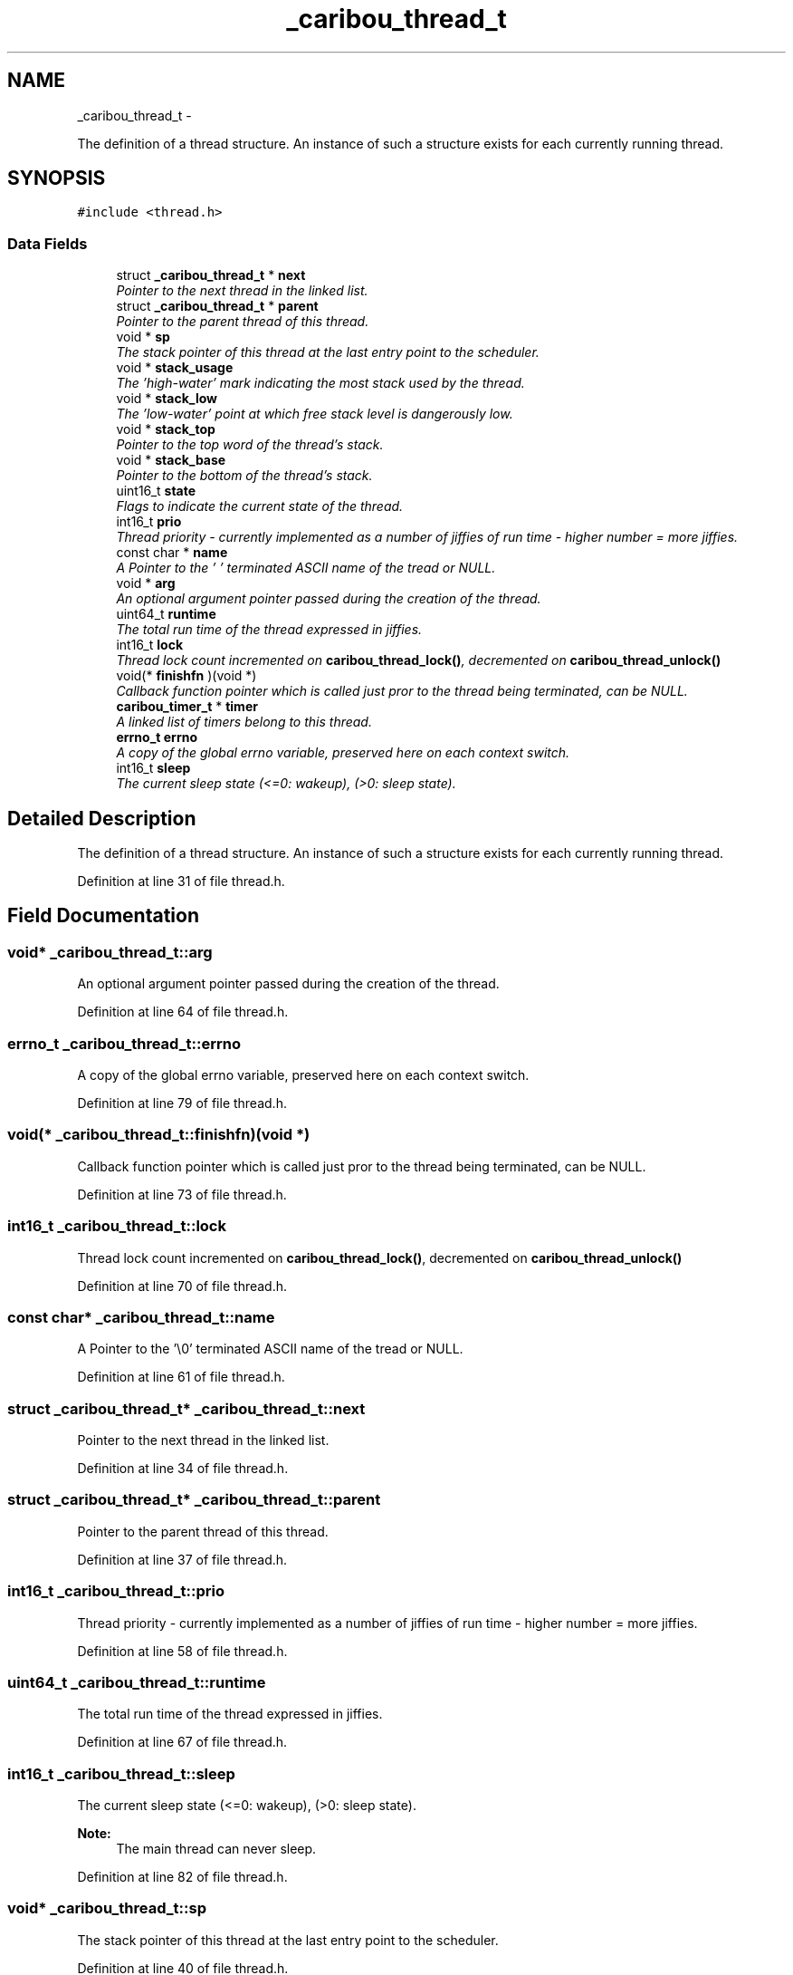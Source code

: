 .TH "_caribou_thread_t" 3 "Thu Dec 29 2016" "Version 0.9" "CARIBOU RTOS" \" -*- nroff -*-
.ad l
.nh
.SH NAME
_caribou_thread_t \- 
.PP
The definition of a thread structure\&. An instance of such a structure exists for each currently running thread\&.  

.SH SYNOPSIS
.br
.PP
.PP
\fC#include <thread\&.h>\fP
.SS "Data Fields"

.in +1c
.ti -1c
.RI "struct \fB_caribou_thread_t\fP * \fBnext\fP"
.br
.RI "\fIPointer to the next thread in the linked list\&. \fP"
.ti -1c
.RI "struct \fB_caribou_thread_t\fP * \fBparent\fP"
.br
.RI "\fIPointer to the parent thread of this thread\&. \fP"
.ti -1c
.RI "void * \fBsp\fP"
.br
.RI "\fIThe stack pointer of this thread at the last entry point to the scheduler\&. \fP"
.ti -1c
.RI "void * \fBstack_usage\fP"
.br
.RI "\fIThe 'high-water' mark indicating the most stack used by the thread\&. \fP"
.ti -1c
.RI "void * \fBstack_low\fP"
.br
.RI "\fIThe 'low-water' point at which free stack level is dangerously low\&. \fP"
.ti -1c
.RI "void * \fBstack_top\fP"
.br
.RI "\fIPointer to the top word of the thread's stack\&. \fP"
.ti -1c
.RI "void * \fBstack_base\fP"
.br
.RI "\fIPointer to the bottom of the thread's stack\&. \fP"
.ti -1c
.RI "uint16_t \fBstate\fP"
.br
.RI "\fIFlags to indicate the current state of the thread\&. \fP"
.ti -1c
.RI "int16_t \fBprio\fP"
.br
.RI "\fIThread priority - currently implemented as a number of jiffies of run time - higher number = more jiffies\&. \fP"
.ti -1c
.RI "const char * \fBname\fP"
.br
.RI "\fIA Pointer to the '\\0' terminated ASCII name of the tread or NULL\&. \fP"
.ti -1c
.RI "void * \fBarg\fP"
.br
.RI "\fIAn optional argument pointer passed during the creation of the thread\&. \fP"
.ti -1c
.RI "uint64_t \fBruntime\fP"
.br
.RI "\fIThe total run time of the thread expressed in jiffies\&. \fP"
.ti -1c
.RI "int16_t \fBlock\fP"
.br
.RI "\fIThread lock count incremented on \fBcaribou_thread_lock()\fP, decremented on \fBcaribou_thread_unlock()\fP \fP"
.ti -1c
.RI "void(* \fBfinishfn\fP )(void *)"
.br
.RI "\fICallback function pointer which is called just pror to the thread being terminated, can be NULL\&. \fP"
.ti -1c
.RI "\fBcaribou_timer_t\fP * \fBtimer\fP"
.br
.RI "\fIA linked list of timers belong to this thread\&. \fP"
.ti -1c
.RI "\fBerrno_t\fP \fBerrno\fP"
.br
.RI "\fIA copy of the global errno variable, preserved here on each context switch\&. \fP"
.ti -1c
.RI "int16_t \fBsleep\fP"
.br
.RI "\fIThe current sleep state (<=0: wakeup), (>0: sleep state)\&. \fP"
.in -1c
.SH "Detailed Description"
.PP 
The definition of a thread structure\&. An instance of such a structure exists for each currently running thread\&. 
.PP
Definition at line 31 of file thread\&.h\&.
.SH "Field Documentation"
.PP 
.SS "void* _caribou_thread_t::arg"

.PP
An optional argument pointer passed during the creation of the thread\&. 
.PP
Definition at line 64 of file thread\&.h\&.
.SS "\fBerrno_t\fP _caribou_thread_t::errno"

.PP
A copy of the global errno variable, preserved here on each context switch\&. 
.PP
Definition at line 79 of file thread\&.h\&.
.SS "void(* _caribou_thread_t::finishfn)(void *)"

.PP
Callback function pointer which is called just pror to the thread being terminated, can be NULL\&. 
.PP
Definition at line 73 of file thread\&.h\&.
.SS "int16_t _caribou_thread_t::lock"

.PP
Thread lock count incremented on \fBcaribou_thread_lock()\fP, decremented on \fBcaribou_thread_unlock()\fP 
.PP
Definition at line 70 of file thread\&.h\&.
.SS "const char* _caribou_thread_t::name"

.PP
A Pointer to the '\\0' terminated ASCII name of the tread or NULL\&. 
.PP
Definition at line 61 of file thread\&.h\&.
.SS "struct \fB_caribou_thread_t\fP* _caribou_thread_t::next"

.PP
Pointer to the next thread in the linked list\&. 
.PP
Definition at line 34 of file thread\&.h\&.
.SS "struct \fB_caribou_thread_t\fP* _caribou_thread_t::parent"

.PP
Pointer to the parent thread of this thread\&. 
.PP
Definition at line 37 of file thread\&.h\&.
.SS "int16_t _caribou_thread_t::prio"

.PP
Thread priority - currently implemented as a number of jiffies of run time - higher number = more jiffies\&. 
.PP
Definition at line 58 of file thread\&.h\&.
.SS "uint64_t _caribou_thread_t::runtime"

.PP
The total run time of the thread expressed in jiffies\&. 
.PP
Definition at line 67 of file thread\&.h\&.
.SS "int16_t _caribou_thread_t::sleep"

.PP
The current sleep state (<=0: wakeup), (>0: sleep state)\&. 
.PP
\fBNote:\fP
.RS 4
The main thread can never sleep\&. 
.RE
.PP

.PP
Definition at line 82 of file thread\&.h\&.
.SS "void* _caribou_thread_t::sp"

.PP
The stack pointer of this thread at the last entry point to the scheduler\&. 
.PP
Definition at line 40 of file thread\&.h\&.
.SS "void* _caribou_thread_t::stack_base"

.PP
Pointer to the bottom of the thread's stack\&. 
.PP
Definition at line 52 of file thread\&.h\&.
.SS "void* _caribou_thread_t::stack_low"

.PP
The 'low-water' point at which free stack level is dangerously low\&. 
.PP
Definition at line 46 of file thread\&.h\&.
.SS "void* _caribou_thread_t::stack_top"

.PP
Pointer to the top word of the thread's stack\&. 
.PP
Definition at line 49 of file thread\&.h\&.
.SS "void* _caribou_thread_t::stack_usage"

.PP
The 'high-water' mark indicating the most stack used by the thread\&. 
.PP
Definition at line 43 of file thread\&.h\&.
.SS "uint16_t _caribou_thread_t::state"

.PP
Flags to indicate the current state of the thread\&. 
.PP
Definition at line 55 of file thread\&.h\&.
.SS "\fBcaribou_timer_t\fP* _caribou_thread_t::timer"

.PP
A linked list of timers belong to this thread\&. 
.PP
Definition at line 76 of file thread\&.h\&.

.SH "Author"
.PP 
Generated automatically by Doxygen for CARIBOU RTOS from the source code\&.
